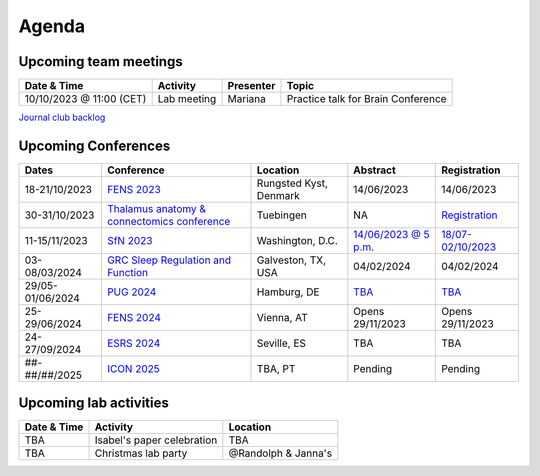 Agenda
=====

.. _team-meetings:

Upcoming team meetings
------------

.. list-table::
  :widths: auto
  :header-rows: 1

  * - Date & Time
    - Activity
    - Presenter
    - Topic
  * - 10/10/2023 @ 11:00 (CET)
    - Lab meeting
    - Mariana
    - Practice talk for Brain Conference


`Journal club backlog <https://docs.google.com/document/d/1bJqVSzknrPOcIwVknGQa5QZWWZV_vq9BLMu3w0eH9Jg/edit#>`_

.. _conferences:

Upcoming Conferences
------------

.. list-table::
  :widths: auto
  :header-rows: 1

  * - Dates
    - Conference
    - Location
    - Abstract
    - Registration
  * - 18-21/10/2023
    - `FENS 2023 <https://www.fens.org/news-activities/fens-and-societies-calendar/meeting-event/the-brain-conference-structuring-knowledge-for-flexible-behaviour>`_
    - Rungsted Kyst, Denmark
    - 14/06/2023
    - 14/06/2023
  * - 30-31/10/2023
    - `Thalamus anatomy & connectomics conference <https://www.tuebingen.mpg.de/thalamus>`_
    - Tuebingen
    - NA
    - `Registration <https://www.tuebingen.mpg.de/thalamus>`_
  * - 11-15/11/2023
    - `SfN 2023 <https://www.sfn.org/>`_
    - Washington, D.C.
    - `14/06/2023 @ 5 p.m. <https://www.sfn.org/meetings/neuroscience-2023/call-for-abstracts>`_
    - `18/07-02/10/2023 <https://www.sfn.org/meetings/neuroscience-2023/registration/registration-fees>`_
  * - 03-08/03/2024
    - `GRC Sleep Regulation and Function <https://www.grc.org/sleep-regulation-and-function-conference/2024/>`_
    - Galveston, TX, USA
    - 04/02/2024
    - 04/02/2024
  * - 29/05-01/06/2024
    - `PUG 2024 <https://www.pug2024.de/>`_
    - Hamburg, DE
    - `TBA <https://www.pug2024.de/anmeldung.html>`_
    - `TBA <https://www.pug2024.de/anmeldung.html>`_
  * - 25-29/06/2024
    - `FENS 2024 <https://fensforum.org/>`_
    - Vienna, AT
    - Opens 29/11/2023
    - Opens 29/11/2023
  * - 24-27/09/2024
    - `ESRS 2024 <https://esrs.eu/sleep-congress/>`_
    - Seville, ES
    - TBA
    - TBA
  * - ##-##/##/2025
    - `ICON 2025 <https://twitter.com/ICON2020FIN/status/1528327737148166144>`_
    - TBA, PT
    - Pending
    - Pending


.. _lab-activities:

Upcoming lab activities
------------

.. list-table::
  :widths: auto
  :header-rows: 1

  * - Date & Time
    - Activity
    - Location
  * - TBA
    - Isabel's paper celebration
    - TBA
  * - TBA
    - Christmas lab party
    - @Randolph & Janna's
